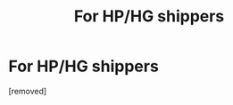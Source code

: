 #+TITLE: For HP/HG shippers

* For HP/HG shippers
:PROPERTIES:
:Author: teoden10
:Score: 1
:DateUnix: 1621061422.0
:DateShort: 2021-May-15
:FlairText: What's That Fic?
:END:
[removed]

